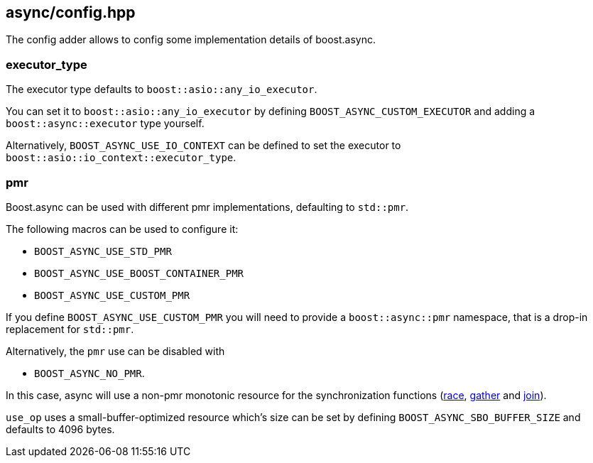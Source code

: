 [#config]
== async/config.hpp

The config adder allows to config some implementation details of boost.async.

=== executor_type

The executor type defaults to `boost::asio::any_io_executor`.

You can set it to `boost::asio::any_io_executor` by defining `BOOST_ASYNC_CUSTOM_EXECUTOR`
and adding a `boost::async::executor` type yourself.

Alternatively, `BOOST_ASYNC_USE_IO_CONTEXT` can be defined
to set the executor to `boost::asio::io_context::executor_type`.

=== pmr

Boost.async can be used with different pmr implementations, defaulting to `std::pmr`.

The following macros can be used to configure it:

 - `BOOST_ASYNC_USE_STD_PMR`
 - `BOOST_ASYNC_USE_BOOST_CONTAINER_PMR`
 - `BOOST_ASYNC_USE_CUSTOM_PMR`


If you define `BOOST_ASYNC_USE_CUSTOM_PMR` you will need to provide a `boost::async::pmr` namespace,
that is a drop-in replacement for `std::pmr`.

Alternatively, the `pmr` use can be disabled with

 - `BOOST_ASYNC_NO_PMR`.

In this case, async will use a non-pmr monotonic resource for the
synchronization functions (<<race,race>>, <<gather, gather>> and <<join, join>>).

`use_op` uses a small-buffer-optimized resource which's size can be set by defining
`BOOST_ASYNC_SBO_BUFFER_SIZE` and defaults to 4096 bytes.